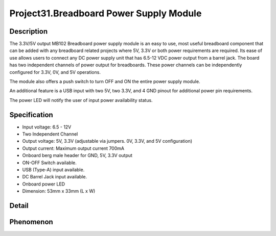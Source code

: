 Project31.Breadboard Power Supply Module
==========================================

Description
------------
The 3.3V/5V output MB102 Breadboard power supply module is an easy to use, most 
useful breadboard component that can be added with any breadboard related projects 
where 5V, 3.3V or both power requirements are required. Its ease of use allows users 
to connect any DC power supply unit that has 6.5-12 VDC power output from a barrel jack. 
The board has two independent channels of power output for breadboards. These power 
channels can be independently configured for 3.3V, 0V, and 5V operations.

The module also offers a push switch to turn OFF and ON the entire power supply module.

An additional feature is a USB input with two 5V, two 3.3V, and 4 GND pinout for 
additional power pin requirements.

The power LED will notify the user of input power availability status.


Specification
--------------
- Input voltage: 6.5 - 12V
- Two Independent Channel
- Output voltage: 5V, 3.3V (adjustable via jumpers. 0V, 3.3V, and 5V configuration)
- Output current: Maximum output current 700mA
- Onboard berg male header for GND, 5V, 3.3V output
- ON-OFF Switch available.
- USB (Type-A) input available.
- DC Barrel Jack input available.
- Onboard power LED
- Dimension: 53mm x 33mm (L x W)
 
Detail
--------
.. image:: /img/phenomenon/31-1.jpg


Phenomenon
-----------
.. image:: /img/phenomenon/31-2.jpg